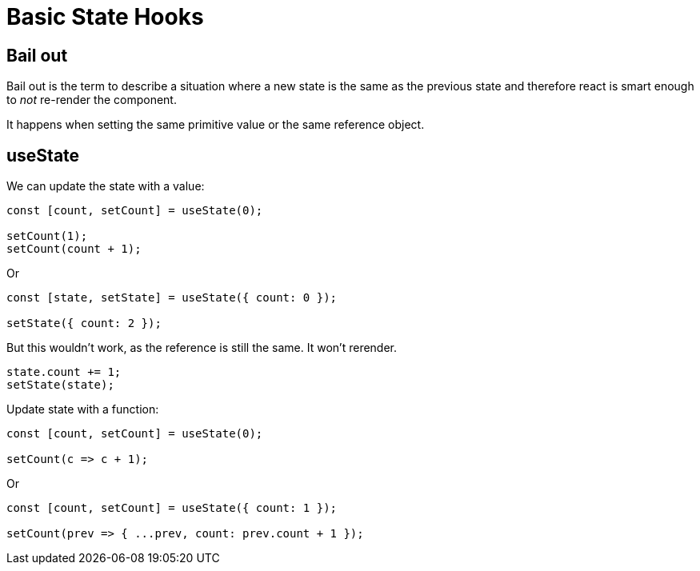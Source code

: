 = Basic State Hooks

== Bail out

Bail out is the term to describe a situation where a new state is the same as the previous state and therefore react is smart enough to _not_ re-render the component.

It happens when setting the same primitive value or the same reference object.

== useState

We can update the state with a value:

[source,javascript]
----
const [count, setCount] = useState(0);

setCount(1);
setCount(count + 1);
----

Or

[source,javascript]
----
const [state, setState] = useState({ count: 0 });

setState({ count: 2 });
----

But this wouldn't work, as the reference is still the same.
It won't rerender.

[source,javascript]
----
state.count += 1;
setState(state);
----

Update state with a function:

[source,javascript]
----
const [count, setCount] = useState(0);

setCount(c => c + 1);
----

Or

[source,javascript]
----
const [count, setCount] = useState({ count: 1 });

setCount(prev => { ...prev, count: prev.count + 1 });
----
